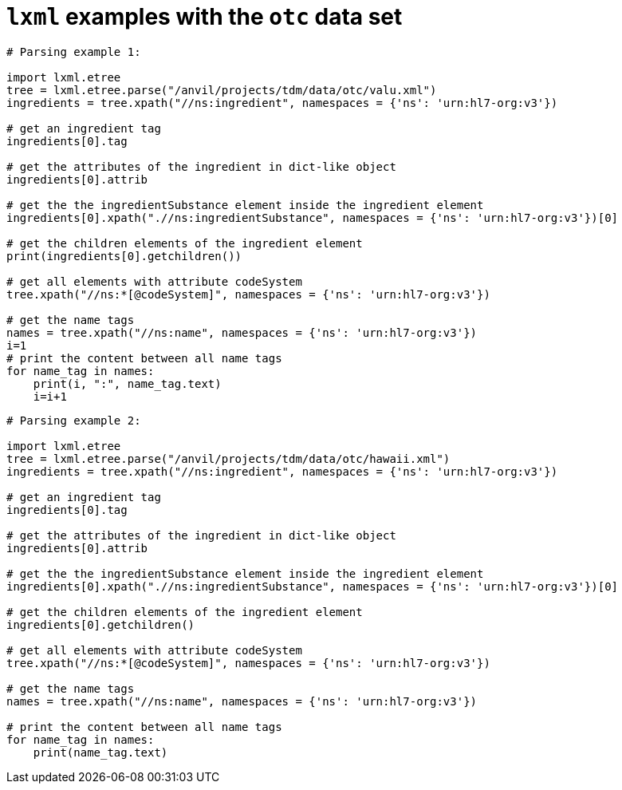 =  `lxml` examples with the `otc` data set


[source,python]
----
# Parsing example 1:
 
import lxml.etree
tree = lxml.etree.parse("/anvil/projects/tdm/data/otc/valu.xml")
ingredients = tree.xpath("//ns:ingredient", namespaces = {'ns': 'urn:hl7-org:v3'})
 
# get an ingredient tag
ingredients[0].tag
 
# get the attributes of the ingredient in dict-like object
ingredients[0].attrib
 
# get the the ingredientSubstance element inside the ingredient element
ingredients[0].xpath(".//ns:ingredientSubstance", namespaces = {'ns': 'urn:hl7-org:v3'})[0]
 
# get the children elements of the ingredient element
print(ingredients[0].getchildren())
 
# get all elements with attribute codeSystem
tree.xpath("//ns:*[@codeSystem]", namespaces = {'ns': 'urn:hl7-org:v3'})
 
# get the name tags
names = tree.xpath("//ns:name", namespaces = {'ns': 'urn:hl7-org:v3'})
i=1
# print the content between all name tags
for name_tag in names:
    print(i, ":", name_tag.text)
    i=i+1
----



[source,python]
----
# Parsing example 2:
 
import lxml.etree
tree = lxml.etree.parse("/anvil/projects/tdm/data/otc/hawaii.xml")
ingredients = tree.xpath("//ns:ingredient", namespaces = {'ns': 'urn:hl7-org:v3'})
 
# get an ingredient tag
ingredients[0].tag
 
# get the attributes of the ingredient in dict-like object
ingredients[0].attrib
 
# get the the ingredientSubstance element inside the ingredient element
ingredients[0].xpath(".//ns:ingredientSubstance", namespaces = {'ns': 'urn:hl7-org:v3'})[0]
 
# get the children elements of the ingredient element
ingredients[0].getchildren()
 
# get all elements with attribute codeSystem
tree.xpath("//ns:*[@codeSystem]", namespaces = {'ns': 'urn:hl7-org:v3'})
 
# get the name tags
names = tree.xpath("//ns:name", namespaces = {'ns': 'urn:hl7-org:v3'})
 
# print the content between all name tags
for name_tag in names:
    print(name_tag.text)
----




